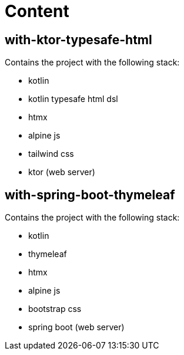 # Content

## with-ktor-typesafe-html

Contains the project with the following stack:

* kotlin
* kotlin typesafe html dsl
* htmx
* alpine js
* tailwind css
* ktor (web server)


## with-spring-boot-thymeleaf

Contains the project with the following stack:

* kotlin
* thymeleaf
* htmx
* alpine js
* bootstrap css
* spring boot (web server)